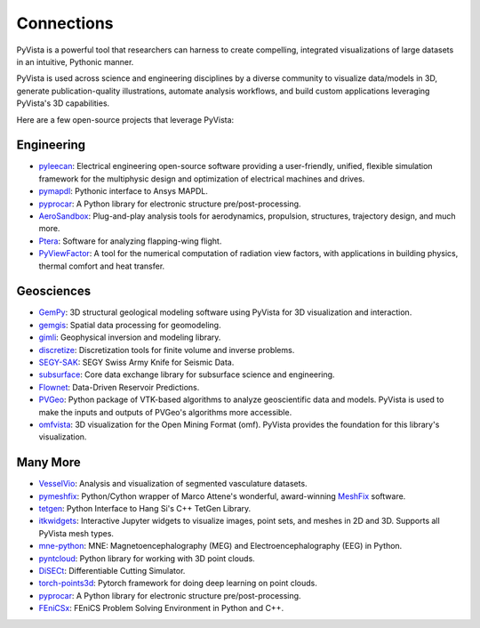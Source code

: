 Connections
===========

PyVista is a powerful tool that researchers can harness to create compelling,
integrated visualizations of large datasets in an intuitive, Pythonic manner.

PyVista is used across science and engineering disciplines by a diverse
community to visualize data/models in 3D, generate publication-quality
illustrations, automate analysis workflows, and build custom applications
leveraging PyVista's 3D capabilities.

Here are a few open-source projects that leverage PyVista:


Engineering
-----------

* pyleecan_: Electrical engineering open-source software providing a user-friendly, unified, flexible simulation framework for the multiphysic design and optimization of electrical machines and drives.
* pymapdl_: Pythonic interface to Ansys MAPDL.
* pyprocar_: A Python library for electronic structure pre/post-processing.
* AeroSandbox_: Plug-and-play analysis tools for aerodynamics, propulsion, structures, trajectory design, and much more.
* Ptera_: Software for analyzing flapping-wing flight.
* PyViewFactor_: A tool for the numerical computation of radiation view factors, with applications in building physics, thermal comfort and heat transfer.


Geosciences
-----------

* GemPy_: 3D structural geological modeling software using PyVista for 3D visualization and interaction.
* gemgis_: Spatial data processing for geomodeling.
* gimli_: Geophysical inversion and modeling library.
* discretize_: Discretization tools for finite volume and inverse problems.
* SEGY-SAK_: SEGY Swiss Army Knife for Seismic Data.
* subsurface_: Core data exchange library for subsurface science and engineering.
* Flownet_: Data-Driven Reservoir Predictions.
* PVGeo_: Python package of VTK-based algorithms to analyze geoscientific data and models. PyVista is used to make the inputs and outputs of PVGeo's algorithms more accessible.
* omfvista_: 3D visualization for the Open Mining Format (omf). PyVista provides the foundation for this library's visualization.


Many More
---------

* VesselVio_: Analysis and visualization of segmented vasculature datasets.
* pymeshfix_: Python/Cython wrapper of Marco Attene's wonderful, award-winning MeshFix_ software.
* tetgen_: Python Interface to Hang Si's C++ TetGen Library.
* itkwidgets_: Interactive Jupyter widgets to visualize images, point sets, and meshes in 2D and 3D. Supports all PyVista mesh types.
* mne-python_: MNE: Magnetoencephalography (MEG) and Electroencephalography (EEG) in Python.
* pyntcloud_: Python library for working with 3D point clouds.
* DiSECt_: Differentiable Cutting Simulator.
* torch-points3d_: Pytorch framework for doing deep learning on point clouds.
* pyprocar_: A Python library for electronic structure pre/post-processing.
* FEniCSx_: FEniCS Problem Solving Environment in Python and C++.


.. _MeshFix: https://github.com/MarcoAttene/MeshFix-V2.1
.. _PVGeo: https://github.com/OpenGeoVis/PVGeo
.. _discretize: https://discretize.simpeg.xyz/en/main/
.. _gemgis: https://github.com/cgre-aachen/gemgis
.. _gimli: https://github.com/gimli-org/gimli
.. _itkwidgets: https://github.com/InsightSoftwareConsortium/itkwidgets
.. _mne-python: https://github.com/mne-tools/mne-python
.. _omfvista: https://github.com/OpenGeoVis/omfvista
.. _pyleecan: https://github.com/Eomys/pyleecan
.. _pymapdl: https://github.com/pyansys/pymapdl
.. _pymeshfix: https://github.com/pyvista/pymeshfix
.. _pyprocar: https://github.com/romerogroup/pyprocar
.. _tetgen: https://github.com/pyvista/tetgen
.. _GemPy: https://github.com/cgre-aachen/gempy
.. _Ptera: https://github.com/camurban/pterasoftware
.. _VesselVio: https://github.com/JacobBumgarner/VesselVio
.. _AeroSandbox: https://github.com/peterdsharpe/AeroSandbox
.. _SEGY-SAK: https://github.com/trhallam/segysak
.. _subsurface: https://github.com/softwareunderground/subsurface
.. _Flownet: https://github.com/equinor/flownet
.. _pyntcloud: https://github.com/daavoo/pyntcloud
.. _DiSECt: https://github.com/NVlabs/DiSECt
.. _torch-points3d: https://github.com/torch-points3d/torch-points3d
.. _FEniCSx: https://github.com/FEniCS/dolfinx/
.. _PyViewFactor: https://gitlab.com/arep-dev/pyViewFactor/
